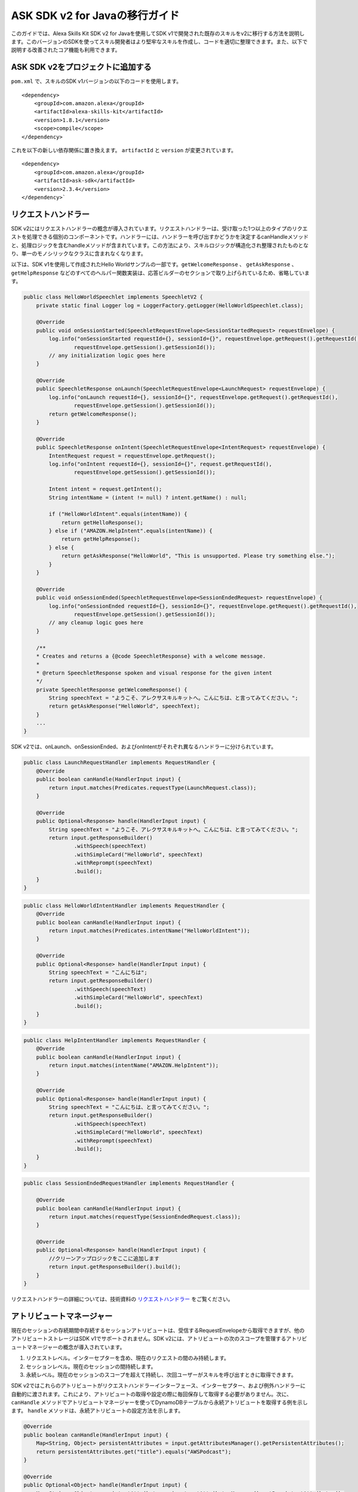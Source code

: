 ASK SDK v2 for Javaの移行ガイド
=============================

このガイドでは、Alexa Skills Kit SDK v2 for Javaを使用してSDK v1で開発された既存のスキルをv2に移行する方法を説明します。このバージョンのSDKを使ってスキル開発者はより堅牢なスキルを作成し、コードを適切に整理できます。また、以下で説明する改善されたコア機能も利用できます。

ASK SDK v2をプロジェクトに追加する
------------------------------

``pom.xml`` で、スキルのSDK v1バージョンの以下のコードを使用します。

::

    <dependency>
        <groupId>com.amazon.alexa</groupId>
        <artifactId>alexa-skills-kit</artifactId>
        <version>1.8.1</version>
        <scope>compile</scope>
    </dependency>

これを以下の新しい依存関係に置き換えます。 ``artifactId`` と ``version`` が変更されています。

::

    <dependency>
        <groupId>com.amazon.alexa</groupId>
        <artifactId>ask-sdk</artifactId>
        <version>2.3.4</version>
    </dependency>`

リクエストハンドラー
-----------------

SDK v2にはリクエストハンドラーの概念が導入されています。リクエストハンドラーは、受け取った1つ以上のタイプのリクエストを処理できる個別のコンポーネントです。ハンドラーには、ハンドラーを呼び出すかどうかを決定するcanHandleメソッドと、処理ロジックを含むhandleメソッドが含まれています。この方法により、スキルロジックが構造化され整理されたものとなり、単一のモノシリックなクラスに含まれなくなります。

以下は、SDK v1を使用して作成されたHello Worldサンプルの一部です。``getWelcomeResponse`` 、 ``getAskResponse`` 、 ``getHelpResponse`` などのすべてのヘルパー関数実装は、応答ビルダーのセクションで取り上げられているため、省略しています。

.. code:: java

    public class HelloWorldSpeechlet implements SpeechletV2 {
        private static final Logger log = LoggerFactory.getLogger(HelloWorldSpeechlet.class);

        @Override
        public void onSessionStarted(SpeechletRequestEnvelope<SessionStartedRequest> requestEnvelope) {
            log.info("onSessionStarted requestId={}, sessionId={}", requestEnvelope.getRequest().getRequestId(),
                    requestEnvelope.getSession().getSessionId());
            // any initialization logic goes here
        }

        @Override
        public SpeechletResponse onLaunch(SpeechletRequestEnvelope<LaunchRequest> requestEnvelope) {
            log.info("onLaunch requestId={}, sessionId={}", requestEnvelope.getRequest().getRequestId(),
                    requestEnvelope.getSession().getSessionId());
            return getWelcomeResponse();
        }

        @Override
        public SpeechletResponse onIntent(SpeechletRequestEnvelope<IntentRequest> requestEnvelope) {
            IntentRequest request = requestEnvelope.getRequest();
            log.info("onIntent requestId={}, sessionId={}", request.getRequestId(),
                    requestEnvelope.getSession().getSessionId());

            Intent intent = request.getIntent();
            String intentName = (intent != null) ? intent.getName() : null;

            if ("HelloWorldIntent".equals(intentName)) {
                return getHelloResponse();
            } else if ("AMAZON.HelpIntent".equals(intentName)) {
                return getHelpResponse();
            } else {
                return getAskResponse("HelloWorld", "This is unsupported. Please try something else.");
            }
        }

        @Override
        public void onSessionEnded(SpeechletRequestEnvelope<SessionEndedRequest> requestEnvelope) {
            log.info("onSessionEnded requestId={}, sessionId={}", requestEnvelope.getRequest().getRequestId(),
                    requestEnvelope.getSession().getSessionId());
            // any cleanup logic goes here
        }

        /**
        * Creates and returns a {@code SpeechletResponse} with a welcome message.
        *
        * @return SpeechletResponse spoken and visual response for the given intent
        */
        private SpeechletResponse getWelcomeResponse() {
            String speechText = "ようこそ、アレクサスキルキットへ。こんにちは、と言ってみてください。";
            return getAskResponse("HelloWorld", speechText);
        }
        ...
    }

SDK v2では、onLaunch、onSessionEnded、およびonIntentがそれぞれ異なるハンドラーに分けられています。

.. code:: java

    public class LaunchRequestHandler implements RequestHandler {
        @Override
        public boolean canHandle(HandlerInput input) {
            return input.matches(Predicates.requestType(LaunchRequest.class));
        }

        @Override
        public Optional<Response> handle(HandlerInput input) {
            String speechText = "ようこそ、アレクサスキルキットへ。こんにちは、と言ってみてください。";
            return input.getResponseBuilder()
                    .withSpeech(speechText)
                    .withSimpleCard("HelloWorld", speechText)
                    .withReprompt(speechText)
                    .build();
        }
    }

.. code:: java

    public class HelloWorldIntentHandler implements RequestHandler {
        @Override
        public boolean canHandle(HandlerInput input) {
            return input.matches(Predicates.intentName("HelloWorldIntent"));
        }

        @Override
        public Optional<Response> handle(HandlerInput input) {
            String speechText = "こんにちは";
            return input.getResponseBuilder()
                    .withSpeech(speechText)
                    .withSimpleCard("HelloWorld", speechText)
                    .build();
        }
    }

.. code:: java

    public class HelpIntentHandler implements RequestHandler {
        @Override
        public boolean canHandle(HandlerInput input) {
            return input.matches(intentName("AMAZON.HelpIntent"));
        }

        @Override
        public Optional<Response> handle(HandlerInput input) {
            String speechText = "こんにちは、と言ってみてください。";
            return input.getResponseBuilder()
                    .withSpeech(speechText)
                    .withSimpleCard("HelloWorld", speechText)
                    .withReprompt(speechText)
                    .build();
        }
    }

.. code:: java

    public class SessionEndedRequestHandler implements RequestHandler {

        @Override
        public boolean canHandle(HandlerInput input) {
            return input.matches(requestType(SessionEndedRequest.class));
        }

        @Override
        public Optional<Response> handle(HandlerInput input) {
            //クリーンアップロジックをここに追加します
            return input.getResponseBuilder().build();
        }
    }

リクエストハンドラーの詳細については、技術資料の `リクエストハンドラー <https://alexa-skills-kit-sdk-for-java.readthedocs.io/en/latest/Request-Processing.html#request-handlers>`__ をご覧ください。

アトリビュートマネージャー
----------------------

現在のセッションの存続期間中存続するセッションアトリビュートは、受信するRequestEnvelopeから取得できますが、他のアトリビュートストレージはSDK v1でサポートされません。SDK v2には、アトリビュートの次のスコープを管理するアトリビュートマネージャーの概念が導入されています。

1.	リクエストレベル。インターセプターを含め、現在のリクエストの間のみ持続します。
2.	セッションレベル。現在のセッションの間持続します。
3.	永続レベル。現在のセッションのスコープを超えて持続し、次回ユーザーがスキルを呼び出すときに取得できます。

SDK v2ではこれらのアトリビュートがリクエストハンドラーインターフェース、インターセプター、および例外ハンドラーに自動的に渡されます。これにより、アトリビュートの取得や設定の際に毎回保存して取得する必要がありません。次に、 ``canHandle`` メソッドでアトリビュートマネージャーを使ってDynamoDBテーブルから永続アトリビュートを取得する例を示します。 ``handle`` メソッドは、永続アトリビュートの設定方法を示します。

.. code:: java

    @Override
    public boolean canHandle(HandlerInput input) {
        Map<String, Object> persistentAttributes = input.getAttributesManager().getPersistentAttributes();
        return persistentAttributes.get("title").equals("AWSPodcast");
    }

    @Override
    public Optional<Object> handle(HandlerInput input) {
        Map<String, Object> persistentAttributes = input.getAttributesManager().getPersistentAttributes();
        persistentAttributes.put("title", "JavaPodcast");
        input.getAttributesManager().setPersistentAttributes(persistentAttributes);
        input.getAttributesManager().savePersistentAttributes();
        return input.getResponseBuilder().build();
    }

インターセプターの詳細については、技術資料の `リクエストと応答のインターセプター <https://alexa-skills-kit-sdk-for-java.readthedocs.io/en/latest/Request-Processing.html#request-and-response-interceptors>`__ をご覧ください。

応答ビルダー
----------

応答ビルダーを使うと、 ``SpeechletResponse`` の各要素を作成するヘルパー関数を手動で作成する必要がありません。

次に、SDK v1サンプルから取得したnewAskResponseメソッドのスニペットを示します。

.. code:: java

    private SpeechletResponse newAskResponse(String stringOutput, boolean isOutputSsml,
            String repromptText, boolean isRepromptSsml) {
        OutputSpeech outputSpeech, repromptOutputSpeech;
        if (isOutputSsml) {
            outputSpeech = new SsmlOutputSpeech();
            ((SsmlOutputSpeech) outputSpeech).setSsml(stringOutput);
        } else {
            outputSpeech = new PlainTextOutputSpeech();
            ((PlainTextOutputSpeech) outputSpeech).setText(stringOutput);
        }

        if (isRepromptSsml) {
            repromptOutputSpeech = new SsmlOutputSpeech();
            ((SsmlOutputSpeech) repromptOutputSpeech).setSsml(repromptText);
        } else {
            repromptOutputSpeech = new PlainTextOutputSpeech();
            ((PlainTextOutputSpeech) repromptOutputSpeech).setText(repromptText);
        }
        Reprompt reprompt = new Reprompt();
        reprompt.setOutputSpeech(repromptOutputSpeech);
        return SpeechletResponse.newAskResponse(outputSpeech, reprompt);
    }

v2 SDKでは、応答ビルダーを使ってhandleメソッド内に応答を作成すると、コードの冗長性が軽減されます。

.. code:: java

    public Optional<Response> handle(HandlerInput input) {
        return input.getResponseBuilder()
                .withSpeech(outputSpeech)
                .withReprompt(repromptSpeech)
                .build();
    }

応答ビルダーの詳細については、技術資料の `応答のビルド <https://alexa-skills-kit-sdk-for-java.readthedocs.io/en/latest/Response-Building.html>`__ をご覧ください。

例外ハンドラー
-----------

例外ハンドラーはリクエストハンドラーに似ていますが、リクエスト処理中に例外がスローされると呼び出される点が異なります。例外ハンドラーには受信する例外タイプで動作する ``canHandle`` メソッドと、例外を処理する ``handle`` メソッドがあります。例外処理にtry-catchブロックを使う代わりに、特定の例外タイプの例外ハンドラー、またはすべての例外でグローバルに機能する1つの例外ハンドラーを作成できます。以下に、catch-all例外ハンドラーの例を示します。

.. code:: java

    public class GenericExceptionHandler implements ExceptionHandler {
        private static Logger LOG = getLogger(SessionEndedRequestHandler.class);

        @Override
        public boolean canHandle(HandlerInput input, Throwable throwable) {
            return true;
        }

        @Override
        public Optional<Response> handle(HandlerInput input, Throwable throwable) {
            LOG.debug("Exception handled: " +  throwable.getMessage());
            return input.getResponseBuilder()
                    .withSpeech(EXCEPTION_MESSAGE)
                    .build();
        }
    }

例外ハンドラーの詳細については、技術資料の `例外ハンドラー <https://alexa-skills-kit-sdk-for-java.readthedocs.io/en/latest/Request-Processing.html#exception-handlers>`__ をご覧ください。

Alexaサービスのサポート
--------------------

SDK v1では、HouseholdListサービスやDirectiveサービスなどの外部のAlexa APIを呼び出すためのサポートが制限されていました。SDK v2は、Alexa API呼び出しに対して低レベルのプラガブルHTTPクライアントをサポートし、API呼び出しでその呼び出しに関連するリクエストアトリビュートに渡すだけで済むようにエンドポイントと認証情報の解決を処理します。

次に、SDK v1でデバイスアドレスを取得する方法を示す、 `デバイスアドレスサンプル <https://github.com/alexa/skill-samples-java/blob/master/address/src/com/amazon/asksdk/address/DeviceAddressSpeechlet.java>`__ から抜粋したスニペットを示します。

.. code:: java

    SystemState systemState = getSystemState(speechletRequestEnvelope.getContext());
    String apiAccessToken = systemState.getApiAccessToken();
    String deviceId = systemState.getDevice().getDeviceId();
    String apiEndpoint = systemState.getApiEndpoint();

    AlexaDeviceAddressClient alexaDeviceAddressClient = new AlexaDeviceAddressClient(
            deviceId, apiAccessToken, apiEndpoint);

    Address addressObject = alexaDeviceAddressClient.getFullAddress();

SDK v2では、少ないコードを使ってデバイスアドレスを取得でき、 ``AlexaDeviceAddressClient`` を実装する必要はありません。

.. code:: java

    DeviceAddressServiceClient deviceAddressServiceClient = input.getServiceClientFactory().getDeviceAddressService();
    String deviceId = input.getRequestEnvelope().getContext().getSystem().getDevice().getDeviceId();
    Address address = deviceAddressServiceClient.getFullAddress(deviceId);

Streamハンドラー
--------------

SDK v1の ``RequestSpeechletStreamHandler`` は主にAWS Lambda関数のスキルIDを追加していました。

.. code:: java

    public class DeviceAddressSpeechletRequestStreamHandler extends SpeechletRequestStreamHandler {
        private static final Set<String> supportedApplicationIds;

        static {
            /*
            * This Id can be found on https://developer.amazon.com/edw/home.html#/ "Edit" the relevant
            * Alexa Skill and put the relevant Application Ids in this Set.
            */
            supportedApplicationIds = new HashSet<String>();
            // supportedApplicationIds.add("[unique-value-here]");
        }

        public DeviceAddressSpeechletRequestStreamHandler() {
            super(new DeviceAddressSpeechlet(), supportedApplicationIds);
        }
    }

SDK v2では、スキルインスタンスの作成とハンドラーの登録にビルダーパターンが使用されます。次に、リクエストハンドラー、例外ハンドラー、その他のハンドラーを設定する例を示します。

.. code:: java

    public class DeviceAddressStreamHandler extends SkillStreamHandler {
        private static Skill getSkill() {
            return Skills.standard()
                    .addRequestHandlers(
                        new LaunchRequestHandler(),
                        new GetAddressIntentHandler(),
                        new HelpIntentHandler(),
                        new ExitHandler(),
                        new SessionEndedRequestHandler(),
                        new FallbackIntentHandler(),
                    .addExceptionHandler(new GenericExceptionHandler())
                    .withAutoCreateTable(true)
                    .withTableName("HighLowGame")
                    // Add your skill id below
                    //.withSkillId("")
                    .build();
        }

        public DeviceAddressStreamHandler() { super(getSkill()); }
    }

